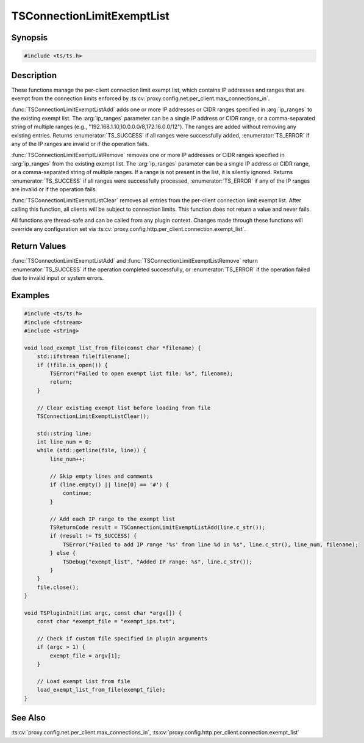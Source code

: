 .. Licensed to the Apache Software Foundation (ASF) under one or more
   contributor license agreements.  See the NOTICE file distributed
   with this work for additional information regarding copyright
   ownership.  The ASF licenses this file to you under the Apache
   License, Version 2.0 (the "License"); you may not use this file
   except in compliance with the License.  You may obtain a copy of
   the License at

      http://www.apache.org/licenses/LICENSE-2.0

   Unless required by applicable law or agreed to in writing, software
   distributed under the License is distributed on an "AS IS" BASIS,
   WITHOUT WARRANTIES OR CONDITIONS OF ANY KIND, either express or
   implied.  See the License for the specific language governing
   permissions and limitations under the License.

.. default-domain:: cpp

TSConnectionLimitExemptList
===========================

Synopsis
--------

.. code-block:: cpp

    #include <ts/ts.h>

.. function:: TSReturnCode TSConnectionLimitExemptListAdd(std::string_view ip_ranges)
.. function:: TSReturnCode TSConnectionLimitExemptListRemove(std::string_view ip_ranges)
.. function:: void TSConnectionLimitExemptListClear()

Description
-----------

These functions manage the per-client connection limit exempt list, which contains IP addresses
and ranges that are exempt from the connection limits enforced by
:ts:cv:`proxy.config.net.per_client.max_connections_in`.

:func:`TSConnectionLimitExemptListAdd` adds one or more IP addresses or CIDR ranges specified in
:arg:`ip_ranges` to the existing exempt list. The :arg:`ip_ranges` parameter can be a single
IP address or CIDR range, or a comma-separated string of multiple ranges (e.g.,
"192.168.1.10,10.0.0.0/8,172.16.0.0/12"). The ranges are added without removing any existing
entries. Returns :enumerator:`TS_SUCCESS` if all ranges were successfully added, :enumerator:`TS_ERROR` if
any of the IP ranges are invalid or if the operation fails.

:func:`TSConnectionLimitExemptListRemove` removes one or more IP addresses or CIDR ranges specified in
:arg:`ip_ranges` from the existing exempt list. The :arg:`ip_ranges` parameter can be a single
IP address or CIDR range, or a comma-separated string of multiple ranges. If a range is not present
in the list, it is silently ignored. Returns :enumerator:`TS_SUCCESS` if all ranges were successfully
processed, :enumerator:`TS_ERROR` if any of the IP ranges are invalid or if the operation fails.

:func:`TSConnectionLimitExemptListClear` removes all entries from the per-client connection
limit exempt list. After calling this function, all clients will be subject to connection
limits. This function does not return a value and never fails.

All functions are thread-safe and can be called from any plugin context. Changes made through
these functions will override any configuration set via
:ts:cv:`proxy.config.http.per_client.connection.exempt_list`.

Return Values
-------------

:func:`TSConnectionLimitExemptListAdd` and :func:`TSConnectionLimitExemptListRemove` return
:enumerator:`TS_SUCCESS` if the operation completed successfully, or :enumerator:`TS_ERROR` if the
operation failed due to invalid input or system errors.

Examples
--------

.. code-block:: cpp

    #include <ts/ts.h>
    #include <fstream>
    #include <string>

    void load_exempt_list_from_file(const char *filename) {
        std::ifstream file(filename);
        if (!file.is_open()) {
            TSError("Failed to open exempt list file: %s", filename);
            return;
        }

        // Clear existing exempt list before loading from file
        TSConnectionLimitExemptListClear();

        std::string line;
        int line_num = 0;
        while (std::getline(file, line)) {
            line_num++;

            // Skip empty lines and comments
            if (line.empty() || line[0] == '#') {
                continue;
            }

            // Add each IP range to the exempt list
            TSReturnCode result = TSConnectionLimitExemptListAdd(line.c_str());
            if (result != TS_SUCCESS) {
                TSError("Failed to add IP range '%s' from line %d in %s", line.c_str(), line_num, filename);
            } else {
                TSDebug("exempt_list", "Added IP range: %s", line.c_str());
            }
        }
        file.close();
    }

    void TSPluginInit(int argc, const char *argv[]) {
        const char *exempt_file = "exempt_ips.txt";

        // Check if custom file specified in plugin arguments
        if (argc > 1) {
            exempt_file = argv[1];
        }

        // Load exempt list from file
        load_exempt_list_from_file(exempt_file);
    }


See Also
--------

:ts:cv:`proxy.config.net.per_client.max_connections_in`,
:ts:cv:`proxy.config.http.per_client.connection.exempt_list`
